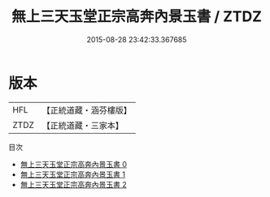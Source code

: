 #+TITLE: 無上三天玉堂正宗高奔內景玉書 / ZTDZ

#+DATE: 2015-08-28 23:42:33.367685
* 版本
 |       HFL|【正統道藏・涵芬樓版】|
 |      ZTDZ|【正統道藏・三家本】|
目次
 - [[file:KR5a0222_000.txt][無上三天玉堂正宗高奔內景玉書 0]]
 - [[file:KR5a0222_001.txt][無上三天玉堂正宗高奔內景玉書 1]]
 - [[file:KR5a0222_002.txt][無上三天玉堂正宗高奔內景玉書 2]]
